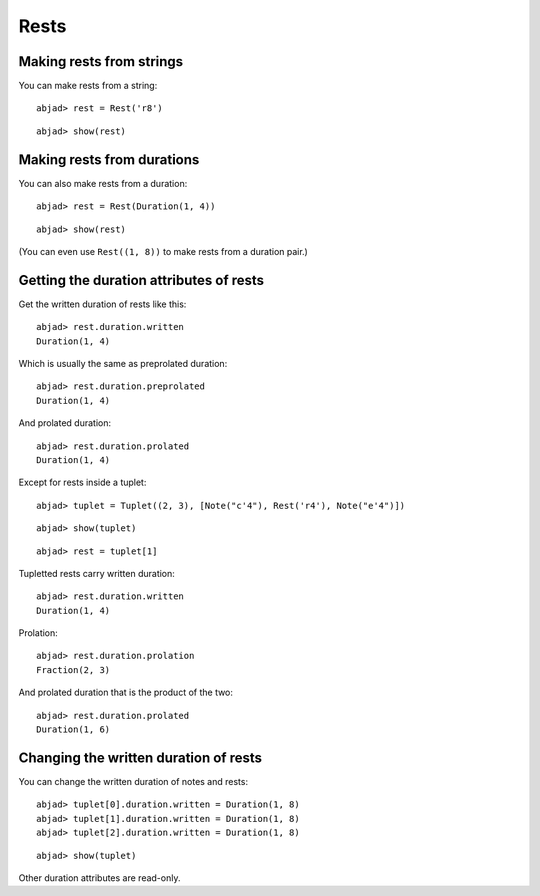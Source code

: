 Rests
=====

Making rests from strings
-------------------------

You can make rests from a string:

::

	abjad> rest = Rest('r8')


::

	abjad> show(rest)

.. image:: images/example-1.png

Making rests from durations
---------------------------

You can also make rests from a duration:

::

	abjad> rest = Rest(Duration(1, 4))


::

	abjad> show(rest)

.. image:: images/example-2.png

(You can even use ``Rest((1, 8))`` to make rests from a duration pair.)

Getting the duration attributes of rests
----------------------------------------

Get the written duration of rests like this:

::

	abjad> rest.duration.written
	Duration(1, 4)


Which is usually the same as preprolated duration:

::

	abjad> rest.duration.preprolated
	Duration(1, 4)


And prolated duration:

::

	abjad> rest.duration.prolated
	Duration(1, 4)


Except for rests inside a tuplet:

::

	abjad> tuplet = Tuplet((2, 3), [Note("c'4"), Rest('r4'), Note("e'4")])


::

	abjad> show(tuplet)

.. image:: images/example-3.png

::

	abjad> rest = tuplet[1]


Tupletted rests carry written duration:

::

	abjad> rest.duration.written
	Duration(1, 4)


Prolation:

::

	abjad> rest.duration.prolation
	Fraction(2, 3)


And prolated duration that is the product of the two:

::

	abjad> rest.duration.prolated
	Duration(1, 6)


Changing the written duration of rests
--------------------------------------

You can change the written duration of notes and rests:

::

	abjad> tuplet[0].duration.written = Duration(1, 8)
	abjad> tuplet[1].duration.written = Duration(1, 8)
	abjad> tuplet[2].duration.written = Duration(1, 8)


::

	abjad> show(tuplet)

.. image:: images/example-4.png

Other duration attributes are read-only.
